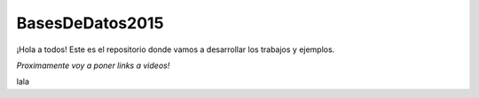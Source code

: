 BasesDeDatos2015
================

¡Hola a todos! Este es el repositorio donde vamos a desarrollar los trabajos y ejemplos.

*Proximamente voy a poner links a videos!*

lala
